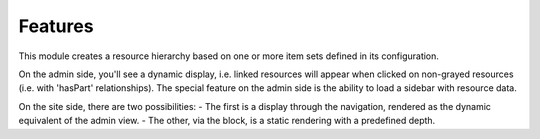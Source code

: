 Features
========

This module creates a resource hierarchy based on one or more item sets defined in its configuration.

On the admin side, you'll see a dynamic display, i.e. linked resources will appear when clicked on non-grayed resources (i.e. with 'hasPart' relationships).
The special feature on the admin side is the ability to load a sidebar with resource data.

On the site side, there are two possibilities: 
- The first is a display through the navigation, rendered as the dynamic equivalent of the admin view.
- The other, via the block, is a static rendering with a predefined depth.